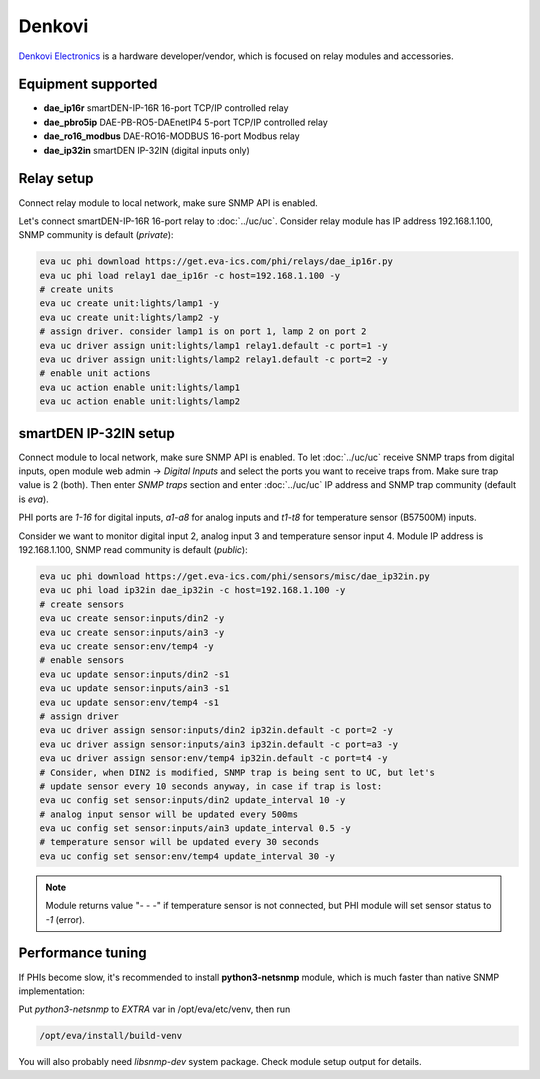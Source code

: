 Denkovi
*******

`Denkovi Electronics <https://denkovi.com/>`_ is a hardware developer/vendor,
which is focused on relay modules and accessories.

Equipment supported
===================

* **dae_ip16r** smartDEN-IP-16R 16-port TCP/IP controlled relay
* **dae_pbro5ip** DAE-PB-RO5-DAEnetIP4 5-port TCP/IP controlled relay
* **dae_ro16_modbus** DAE-RO16-MODBUS 16-port Modbus relay
* **dae_ip32in** smartDEN IP-32IN (digital inputs only)

Relay setup
===========

Connect relay module to local network, make sure SNMP API is enabled.

Let's connect smartDEN-IP-16R 16-port relay to :doc:`../uc/uc`. Consider relay
module has IP address 192.168.1.100, SNMP community is default (*private*):

.. code:: shell

   eva uc phi download https://get.eva-ics.com/phi/relays/dae_ip16r.py
   eva uc phi load relay1 dae_ip16r -c host=192.168.1.100 -y
   # create units
   eva uc create unit:lights/lamp1 -y
   eva uc create unit:lights/lamp2 -y
   # assign driver. consider lamp1 is on port 1, lamp 2 on port 2
   eva uc driver assign unit:lights/lamp1 relay1.default -c port=1 -y
   eva uc driver assign unit:lights/lamp2 relay1.default -c port=2 -y
   # enable unit actions
   eva uc action enable unit:lights/lamp1
   eva uc action enable unit:lights/lamp2


smartDEN IP-32IN setup
======================

Connect module to local network, make sure SNMP API is enabled. To let
:doc:`../uc/uc` receive SNMP traps from digital inputs, open module web admin
-> *Digital Inputs* and select the ports you want to receive traps from. Make
sure trap value is 2 (both). Then enter *SNMP traps* section and enter
:doc:`../uc/uc` IP address and SNMP trap community (default is *eva*).

PHI ports are *1-16* for digital inputs, *a1-a8* for analog inputs and *t1-t8*
for temperature sensor (B57500M) inputs.

Consider we want to monitor digital input 2, analog input 3 and temperature
sensor input 4. Module IP address is 192.168.1.100, SNMP read community is
default (*public*):

.. code:: shell

   eva uc phi download https://get.eva-ics.com/phi/sensors/misc/dae_ip32in.py
   eva uc phi load ip32in dae_ip32in -c host=192.168.1.100 -y
   # create sensors
   eva uc create sensor:inputs/din2 -y
   eva uc create sensor:inputs/ain3 -y
   eva uc create sensor:env/temp4 -y
   # enable sensors
   eva uc update sensor:inputs/din2 -s1
   eva uc update sensor:inputs/ain3 -s1
   eva uc update sensor:env/temp4 -s1
   # assign driver
   eva uc driver assign sensor:inputs/din2 ip32in.default -c port=2 -y
   eva uc driver assign sensor:inputs/ain3 ip32in.default -c port=a3 -y
   eva uc driver assign sensor:env/temp4 ip32in.default -c port=t4 -y
   # Consider, when DIN2 is modified, SNMP trap is being sent to UC, but let's
   # update sensor every 10 seconds anyway, in case if trap is lost:
   eva uc config set sensor:inputs/din2 update_interval 10 -y
   # analog input sensor will be updated every 500ms
   eva uc config set sensor:inputs/ain3 update_interval 0.5 -y
   # temperature sensor will be updated every 30 seconds
   eva uc config set sensor:env/temp4 update_interval 30 -y

.. note::

   Module returns value "- - -" if temperature sensor is not connected, but PHI
   module will set sensor status to *-1* (error).

Performance tuning
==================

If PHIs become slow, it's recommended to install **python3-netsnmp** module,
which is much faster than native SNMP implementation:

Put *python3-netsnmp* to *EXTRA* var in /opt/eva/etc/venv, then run

.. code:: shell

   /opt/eva/install/build-venv

You will also probably need *libsnmp-dev* system package. Check module setup
output for details.
